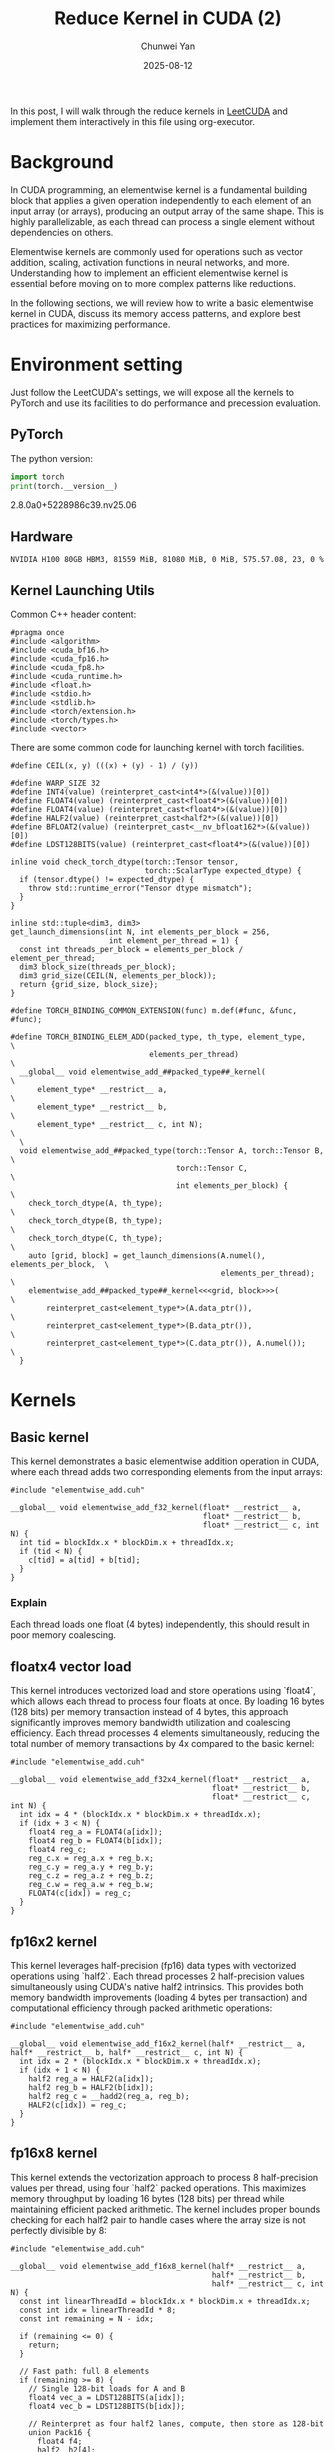#+title: Reduce Kernel in CUDA (2)
#+author: Chunwei Yan
#+date: 2025-08-12
#+hugo_tags: "cuda" "basics" "tech"
#+hugo_draft: false
#+toc: nil

In this post, I will walk through the reduce kernels in [[https://github.com/xlite-dev/LeetCUDA/tree/main/kernels][LeetCUDA]] and implement them interactively in this file using org-executor.

* Background

In CUDA programming, an elementwise kernel is a fundamental building block that applies a given operation independently to each element of an input array (or arrays), producing an output array of the same shape. This is highly parallelizable, as each thread can process a single element without dependencies on others.

Elementwise kernels are commonly used for operations such as vector addition, scaling, activation functions in neural networks, and more. Understanding how to implement an efficient elementwise kernel is essential before moving on to more complex patterns like reductions.

In the following sections, we will review how to write a basic elementwise kernel in CUDA, discuss its memory access patterns, and explore best practices for maximizing performance.

* Environment setting
Just follow the LeetCUDA's settings, we will expose all the kernels to PyTorch and use its facilities to do performance and precession evaluation.

** PyTorch
The python version:

#+begin_src python :file ./_torch_check.py :command python3 %f :exports both
import torch
print(torch.__version__)
#+end_src
#+RESULTS:
  2.8.0a0+5228986c39.nv25.06



** Hardware

#+begin_src bash :file ./query_gpu_info.sh :key main :command bash ./query_gpu_info.sh :exports results :wrap "export md"
nvidia-smi --query-gpu=gpu_name,memory.total,memory.free,memory.used,driver_version,temperature.gpu,utilization.gpu --format=csv,noheader
#+end_src
#+RESULTS:
#+begin_src text
  NVIDIA H100 80GB HBM3, 81559 MiB, 81080 MiB, 0 MiB, 575.57.08, 23, 0 %
#+end_src


** Kernel Launching Utils

Common C++ header content:

#+begin_src cuda :file elementwise_add.cuh :id header
#pragma once
#include <algorithm>
#include <cuda_bf16.h>
#include <cuda_fp16.h>
#include <cuda_fp8.h>
#include <cuda_runtime.h>
#include <float.h>
#include <stdio.h>
#include <stdlib.h>
#include <torch/extension.h>
#include <torch/types.h>
#include <vector>
#+end_src

There are some common code for launching kernel with torch facilities.

#+begin_src cuda :file elementwise_add.cuh :id lauching-utils
#define CEIL(x, y) (((x) + (y) - 1) / (y))

#define WARP_SIZE 32
#define INT4(value) (reinterpret_cast<int4*>(&(value))[0])
#define FLOAT4(value) (reinterpret_cast<float4*>(&(value))[0])
#define FLOAT4(value) (reinterpret_cast<float4*>(&(value))[0])
#define HALF2(value) (reinterpret_cast<half2*>(&(value))[0])
#define BFLOAT2(value) (reinterpret_cast<__nv_bfloat162*>(&(value))[0])
#define LDST128BITS(value) (reinterpret_cast<float4*>(&(value))[0])

inline void check_torch_dtype(torch::Tensor tensor,
                              torch::ScalarType expected_dtype) {
  if (tensor.dtype() != expected_dtype) {
    throw std::runtime_error("Tensor dtype mismatch");
  }
}

inline std::tuple<dim3, dim3>
get_launch_dimensions(int N, int elements_per_block = 256,
                      int element_per_thread = 1) {
  const int threads_per_block = elements_per_block / element_per_thread;
  dim3 block_size(threads_per_block);
  dim3 grid_size(CEIL(N, elements_per_block));
  return {grid_size, block_size};
}

#define TORCH_BINDING_COMMON_EXTENSION(func) m.def(#func, &func, #func);

#define TORCH_BINDING_ELEM_ADD(packed_type, th_type, element_type,             \
                               elements_per_thread)                            \
  __global__ void elementwise_add_##packed_type##_kernel(                     \
      element_type* __restrict__ a,                                            \
      element_type* __restrict__ b,                                            \
      element_type* __restrict__ c, int N);                                    \
  \
  void elementwise_add_##packed_type(torch::Tensor A, torch::Tensor B,         \
                                     torch::Tensor C,                          \
                                     int elements_per_block) {                 \
    check_torch_dtype(A, th_type);                                             \
    check_torch_dtype(B, th_type);                                             \
    check_torch_dtype(C, th_type);                                             \
    auto [grid, block] = get_launch_dimensions(A.numel(), elements_per_block,  \
                                               elements_per_thread);           \
    elementwise_add_##packed_type##_kernel<<<grid, block>>>(                   \
        reinterpret_cast<element_type*>(A.data_ptr()),                         \
        reinterpret_cast<element_type*>(B.data_ptr()),                         \
        reinterpret_cast<element_type*>(C.data_ptr()), A.numel());             \
  }
#+end_src

* Kernels
** Basic kernel
This kernel demonstrates a basic elementwise addition operation in CUDA, where each thread adds two corresponding elements from the input arrays:

#+begin_src cuda :file elementwise_add_basic.cu
#include "elementwise_add.cuh"

__global__ void elementwise_add_f32_kernel(float* __restrict__ a,
                                           float* __restrict__ b,
                                           float* __restrict__ c, int N) {
  int tid = blockIdx.x * blockDim.x + threadIdx.x;
  if (tid < N) {
    c[tid] = a[tid] + b[tid];
  }
}
#+end_src

*** Explain

Each thread loads one float (4 bytes) independently, this should result in poor memory coalescing.

** floatx4 vector load

This kernel introduces vectorized load and store operations using `float4`, which allows each thread to process four floats at once. By loading 16 bytes (128 bits) per memory transaction instead of 4 bytes, this approach significantly improves memory bandwidth utilization and coalescing efficiency. Each thread processes 4 elements simultaneously, reducing the total number of memory transactions by 4x compared to the basic kernel:

#+begin_src cuda :file elementwise_add_f32x4.cu
#include "elementwise_add.cuh"

__global__ void elementwise_add_f32x4_kernel(float* __restrict__ a,
                                             float* __restrict__ b,
                                             float* __restrict__ c, int N) {
  int idx = 4 * (blockIdx.x * blockDim.x + threadIdx.x);
  if (idx + 3 < N) {
    float4 reg_a = FLOAT4(a[idx]);
    float4 reg_b = FLOAT4(b[idx]);
    float4 reg_c;
    reg_c.x = reg_a.x + reg_b.x;
    reg_c.y = reg_a.y + reg_b.y;
    reg_c.z = reg_a.z + reg_b.z;
    reg_c.w = reg_a.w + reg_b.w;
    FLOAT4(c[idx]) = reg_c;
  }
}
#+end_src

** fp16x2 kernel

This kernel leverages half-precision (fp16) data types with vectorized operations using `half2`. Each thread processes 2 half-precision values simultaneously using CUDA's native half2 intrinsics. This provides both memory bandwidth improvements (loading 4 bytes per transaction) and computational efficiency through packed arithmetic operations:

#+begin_src cuda :file elementwise_add_f16x2.cu
#include "elementwise_add.cuh"

__global__ void elementwise_add_f16x2_kernel(half* __restrict__ a, half* __restrict__ b, half* __restrict__ c, int N) {
  int idx = 2 * (blockIdx.x * blockDim.x + threadIdx.x);
  if (idx + 1 < N) {
    half2 reg_a = HALF2(a[idx]);
    half2 reg_b = HALF2(b[idx]);
    half2 reg_c = __hadd2(reg_a, reg_b);
    HALF2(c[idx]) = reg_c;
  }
}
#+end_src

** fp16x8 kernel

This kernel extends the vectorization approach to process 8 half-precision values per thread, using four `half2` packed operations. 
This maximizes memory throughput by loading 16 bytes (128 bits) per thread while maintaining efficient packed arithmetic. 
The kernel includes proper bounds checking for each half2 pair to handle cases where the array size is not perfectly divisible by 8:

#+begin_src cuda :file elementwise_add_f16x8.cu
#include "elementwise_add.cuh"

__global__ void elementwise_add_f16x8_kernel(half* __restrict__ a,
                                             half* __restrict__ b,
                                             half* __restrict__ c, int N) {
  const int linearThreadId = blockIdx.x * blockDim.x + threadIdx.x;
  const int idx = linearThreadId * 8;
  const int remaining = N - idx;

  if (remaining <= 0) {
    return;
  }

  // Fast path: full 8 elements
  if (remaining >= 8) {
    // Single 128-bit loads for A and B
    float4 vec_a = LDST128BITS(a[idx]);
    float4 vec_b = LDST128BITS(b[idx]);

    // Reinterpret as four half2 lanes, compute, then store as 128-bit
    union Pack16 {
      float4 f4;
      half2  h2[4];
    } pa, pb, pc;

    pa.f4 = vec_a;
    pb.f4 = vec_b;

    pc.h2[0] = __hadd2(pa.h2[0], pb.h2[0]);
    pc.h2[1] = __hadd2(pa.h2[1], pb.h2[1]);
    pc.h2[2] = __hadd2(pa.h2[2], pb.h2[2]);
    pc.h2[3] = __hadd2(pa.h2[3], pb.h2[3]);

    // Single 128-bit store for C
    LDST128BITS(c[idx]) = pc.f4;
    return;
  }

  // Tail path: handle <8 remaining elements
  int i = 0;
  for (; i + 1 < remaining; i += 2) {
    half2 ra = HALF2(a[idx + i]);
    half2 rb = HALF2(b[idx + i]);
    HALF2(c[idx + i]) = __hadd2(ra, rb);
  }

  if (i < remaining) {
    c[idx + i] = __hadd(a[idx + i], b[idx + i]);
  }
}
#+end_src

** Register the kernels and benchmark

Register the kernel:

#+begin_src cuda :file elementwise_add_lib.cu :key register_torch
#include "elementwise_add.cuh"

TORCH_BINDING_ELEM_ADD(f32, torch::kFloat32, float, 1)
TORCH_BINDING_ELEM_ADD(f32x4, torch::kFloat32, float, 4)
TORCH_BINDING_ELEM_ADD(f16x2, torch::kFloat16, half, 2)
TORCH_BINDING_ELEM_ADD(f16x8, torch::kFloat16, half, 8)

PYBIND11_MODULE(TORCH_EXTENSION_NAME, m) {
  TORCH_BINDING_COMMON_EXTENSION(elementwise_add_f32)
  TORCH_BINDING_COMMON_EXTENSION(elementwise_add_f32x4)
  TORCH_BINDING_COMMON_EXTENSION(elementwise_add_f16x2)
  TORCH_BINDING_COMMON_EXTENSION(elementwise_add_f16x8)
}
#+end_src

Compile PyTorch module

#+begin_src python :file ./setup.py :id build :command python %f build :exports code
from setuptools import setup
from torch.utils.cpp_extension import BuildExtension, CppExtension

source_files = [
  "elementwise_add_basic.cu",
  "elementwise_add_f32x4.cu",
  "elementwise_add_f16x2.cu",
  "elementwise_add_f16x8.cu",
  "elementwise_add_lib.cu",
]

setup(
    name='elementwise_lib',  # The name of your module
      ext_modules=[
          CppExtension(
              'elementwise_lib',      
              source_files            
          ),
      ],
    cmdclass={
        'build_ext': BuildExtension
    }
)  
#+end_src


Launching in PyTorch:

#+begin_src python :file ./launch.py
import time
from functools import partial
from typing import Optional

import torch
import os

import sys

workspace = os.environ["__WORKSPACE__"]
# The built torch lib is in the following path
lib_dir = f"{workspace}/build/lib.linux-x86_64-cpython-312"
print(f"lib: {lib_dir}")
sys.path.append(lib_dir)
import elementwise_lib as lib

torch.set_grad_enabled(False)

print(f"Compiling Torch kernel")
# Load the CUDA kernel as a python module
import hashlib
import os

def get_file_hash(filepath):
  """Get MD5 hash of file content"""
  with open(filepath, 'rb') as f:
    return hashlib.md5(f.read()).hexdigest()[:8]  # Use first 8 chars

print(f"running benchmark")

def run_benchmark(
    perf_func: callable,
    a: torch.Tensor,
    b: torch.Tensor,
    tag: str,
    out: Optional[torch.Tensor] = None,
    warmup: int = 10,
    iters: int = 1000,
    show_all: bool = False,
    elements_per_block = 256,
):
    if out is not None:
        out.fill_(0)

    # Warmup
    for _ in range(warmup):
        perf_func(a, b, out, elements_per_block)
    torch.cuda.synchronize()

    # Benchmark
    start_event = torch.cuda.Event(enable_timing=True)
    end_event = torch.cuda.Event(enable_timing=True)
    
    start_event.record()
    for _ in range(iters):
        perf_func(a, b, out, elements_per_block)
    end_event.record()

    torch.cuda.synchronize()
    
    total_time = start_event.elapsed_time(end_event)  # ms
    mean_time = total_time / iters
    
    out_info = f"out_{tag}"
    out_val = out.flatten().detach().cpu().numpy().tolist()[:2]
    out_val = [round(v, 8) for v in out_val]
    print(f"{out_info:>18}: {out_val}, time:{mean_time:.8f}ms")
    
    if show_all:
        print(out)
        
    return out, mean_time
#+end_src

Run the benchmark:

#+begin_src python :file ./launch.py :id benchmark :command python3 %f

shapes = [
  (2096, 4096), (2048, 2048), (2048, 1024), (1024, 1024), (512, 512), (256, 256)]


for shape in shapes:
    print(f"Running benchmark for shape: {shape}")
    A = torch.randn(*shape, dtype=torch.float32, device="cuda").contiguous()
    B = torch.randn(*shape, 1024, dtype=torch.float32, device="cuda").contiguous()
    C = torch.zeros_like(A).contiguous()

    # Create fp16 tensors for fp16 kernels
    A_fp16 = A.half().contiguous()
    B_fp16 = B.half().contiguous()
    C_fp16 = torch.zeros_like(A_fp16).contiguous()

    elements_per_block = 256

    print(f"elements_per_block: {elements_per_block}")
    # Increase elements_per_block to make sure that each kernel has same threads_per_block
    run_benchmark(lib.elementwise_add_f32, A, B, "basic", C, elements_per_block)
    run_benchmark(lib.elementwise_add_f32x4, A, B, "f32x4", C, elements_per_block * 4)
    run_benchmark(lib.elementwise_add_f16x2, A_fp16, B_fp16, "f16x2", C_fp16, elements_per_block * 2)
    run_benchmark(lib.elementwise_add_f16x8, A_fp16, B_fp16, "f16x8", C_fp16, elements_per_block * 8)
    print(f"--")

#+end_src
Results:
#+RESULTS:
#+begin_src text
  lib: /workspace/project/superjomn.github.io/content-org/_build/build/lib.linux-x86_64-cpython-312
  Compiling Torch kernel
  running benchmark
  Running benchmark for shape: (2096, 4096)
  elements_per_block: 256
           out_basic: [0.62899578, -3.16506243], time:0.04013546ms
           out_f32x4: [0.62899578, -3.16506243], time:0.03716669ms
           out_f16x2: [0.62890625, -3.1640625], time:0.02376186ms
           out_f16x8: [0.62890625, -3.1640625], time:0.02382634ms
  --
  Running benchmark for shape: (2048, 2048)
  elements_per_block: 256
           out_basic: [0.98603237, -2.21596098], time:0.02142691ms
           out_f32x4: [0.98603237, -2.21596098], time:0.01876467ms
           out_f16x2: [0.98632812, -2.21484375], time:0.01224410ms
           out_f16x8: [0.98632812, -2.21484375], time:0.01231584ms
  --
  Running benchmark for shape: (2048, 1024)
  elements_per_block: 256
           out_basic: [-1.68364513, 0.07630849], time:0.00754973ms
           out_f32x4: [-1.68364513, 0.07630849], time:0.00768909ms
           out_f16x2: [-1.68359375, 0.07666016], time:0.00720714ms
           out_f16x8: [-1.68359375, 0.07666016], time:0.00725242ms
  --
  Running benchmark for shape: (1024, 1024)
  elements_per_block: 256
           out_basic: [0.41730967, -2.56410193], time:0.00473962ms
           out_f32x4: [0.41730967, -2.56410193], time:0.00490102ms
           out_f16x2: [0.41723633, -2.56445312], time:0.00471936ms
           out_f16x8: [0.41723633, -2.56445312], time:0.00484266ms
  --
  Running benchmark for shape: (512, 512)
  elements_per_block: 256
           out_basic: [-0.84098238, -0.51086581], time:0.00448192ms
           out_f32x4: [-0.84098238, -0.51086581], time:0.00438221ms
           out_f16x2: [-0.84130859, -0.51074219], time:0.00443571ms
           out_f16x8: [-0.84130859, -0.51074219], time:0.00444208ms
  --
  Running benchmark for shape: (256, 256)
  elements_per_block: 256
           out_basic: [2.76621795, 1.71955645], time:0.00438445ms
           out_f32x4: [2.76621795, 1.71955645], time:0.00440973ms
           out_f16x2: [2.765625, 1.71972656], time:0.00444272ms
           out_f16x8: [2.765625, 1.71972656], time:0.00445354ms
  --
#+end_src
